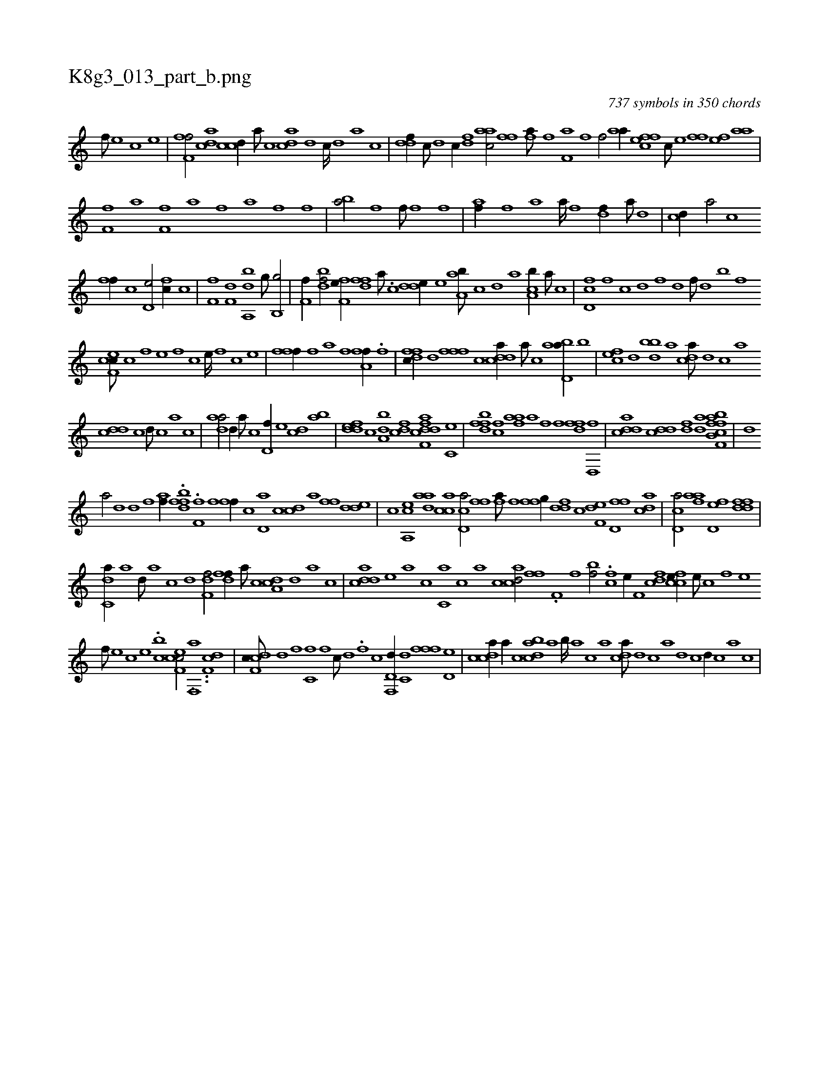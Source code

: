 X:1
%
%%titleleft true
%%tabaddflags 0
%%tabrhstyle grid
%
T:K8g3_013_part_b.png
C:737 symbols in 350 chords
L:1/1
K:italiantab
%
[f///] [e] [c] [e] |\
	[ff,h,f/] [acd] [ccd//] [a///] [c] [acd] [,d] [,c////] [,d] [a] [c] |\
	[ddf//] [c///] [d] [c//] [,df] [aac/] [ffhh] |\
	[fhia///] [,f] [,h] [,i] [f,ia] [,h] [,i] [f] [hiif/] [,haa//] [h] |\
	[effc] [c///] [e] [ffhh/] [fhhe] [,haa] |
%
[ff,h///] [,a] [,h] [,i] [f,h] [,h] [,i] [f] [ha] [,h] [,f] [,h] [,a] [f] [h] [f] |\
	[ba/] [,h//] [f] [hi] [f///] [h] [fh,h//] [,i///] [f] |\
	[,af//] [,,h///] [,,f] [,ia] [,,h] [,,a////] [,,h] [,,f] [,,h] [,hi/] [,df//] [,a///] [,d] |\
	[,cd//] [,a/] [,c] 
%
[,,ff//] [,c] [,d,e/] [fc//] [,,,c] |\
	[hhf,f] [,,,h] [df,h,k/] [dba,,h//] [,,,g///] [,,,,k] [b,,g/] |\
	[kf,h,f//] [h///] [k] [bh,h,df/] [hif,h] [fhhe//] [,,i] |\
	[,dff] [a///] .[c] [dde//] [,,,e] [aa,b///] [,c] [,d] [a] [ca,b//] [a///] [c] |\
	[d,fc] [,f] [c] [d] [f] [d] [f///] [d] [b] [,f] 
%
[cef,c///] [,c] [,,f] [,,e] [,,f] [,c] [,e////] [,f] [c] [e] |\
	[ffi,,f//] [,,h///] [,,f] [,,a] [,,h] [,,i////] [,,h] [,,f] [,,h] [fha,f//] .[,i//] [f] [hhi,,h/] |\
	[dffc//] [,d] [,fff] [,c] [cdda//] [a///] [c] [abd,a//] [,,b] |\
	[,,fec] [,d] [,dbb] [,,,a] [,,dca///] [,d] [,c] [,a] 
%
[,ddc] [,c] [,d///] [,c] [,a] [,c] |\
	[,daa/] [,,d//] [,a///] [,c] [,d,f//] [,,,e] [,cd] [,ab] |\
	[fdde] [,,c] [da,b] [cdf] [ff,h] [,,,h] [cdda] [,c,e] |\
	[dffb] [,,fc] [fhaa] [,,a] [hiif] [,,,f] [,dff] [d,,f] |\
	[cdda] [cdd] [fhd] [,hda] [,fhh] [ff,h] [hcb,h] [hab] |\
	[hhdk] 
%
[,,,#ya/] [,,d] [,,d] [,,f] [,haf//] .[hdbff] .[ff,h///] [,,h] [,,h3/16] [,,f] [,,h] |\
	[fh,,f//] [,,c] [,d,a] [c] [,cd] [a] [,,ff] [,dde] |\
	[,c] [a,,ce] [,daa] [,acc] [,cd,a/] [ffh] |\
	[fha///] [,i] [f] [h] [ffg//] [ddf] [c] [f,de] [d,ff] [acd] |\
	[cd,a/] [fhaa] [fd,e] [ddff] |
%
[c,da//] [a] [,d///] [a] [c] [d] [f,df/] [,dff//] [a///] [c] [da,c] [,,d] [,a] [,c] |\
	[cdda] [,,,,e] [,,,a] [,,,c] [c,a] [,,,c] [,,a] [,,c] [acd/] [ffi//] [h] |\
	.[#yf,h] [h///] [f] [bhif/] .[f#yc] [,,he//] [h] |\
	[kf,h/] [cdf] [ccfe//] [,,e///] [,,c] [,,f] [,,e] 
%
[,,f///] [,,e] [,,c] [,,e] .[,,,cb] [cef,c/] [hhh,,h] ..[f,,a] ..[df,c] |\
	[cdf,c///] [,d] [,f] [c,f] [,f] [c///] [,d] .[,f] [c] [d,f,,d//] [c,d] [,fff] [,d,e] |\
	[,cdca//] [,a//] [,c] [,dbac] [,,a] [,,b////] [,,a] [,,,c] [,,,a] [,,dca///] [,d] [,c] [,a] [,d] [,c] [,d//] [,c] [,a] [,c] |
% number of items: 737


